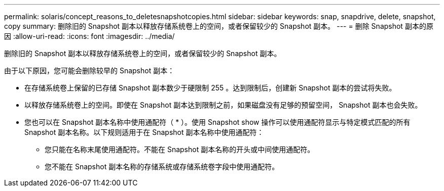 ---
permalink: solaris/concept_reasons_to_deletesnapshotcopies.html 
sidebar: sidebar 
keywords: snap, snapdrive, delete, snapshot, copy 
summary: 删除旧的 Snapshot 副本以释放存储系统卷上的空间，或者保留较少的 Snapshot 副本。 
---
= 删除 Snapshot 副本的原因
:allow-uri-read: 
:icons: font
:imagesdir: ../media/


[role="lead"]
删除旧的 Snapshot 副本以释放存储系统卷上的空间，或者保留较少的 Snapshot 副本。

由于以下原因，您可能会删除较早的 Snapshot 副本：

* 在存储系统卷上保留的已存储 Snapshot 副本数少于硬限制 255 。达到限制后，创建新 Snapshot 副本的尝试将失败。
* 以释放存储系统卷上的空间。即使在 Snapshot 副本达到限制之前，如果磁盘没有足够的预留空间， Snapshot 副本也会失败。
* 您也可以在 Snapshot 副本名称中使用通配符（ * ）。使用 Snapshot show 操作可以使用通配符显示与特定模式匹配的所有 Snapshot 副本名称。以下规则适用于在 Snapshot 副本名称中使用通配符：
+
** 您只能在名称末尾使用通配符。不能在 Snapshot 副本名称的开头或中间使用通配符。
** 您不能在 Snapshot 副本名称的存储系统或存储系统卷字段中使用通配符。



